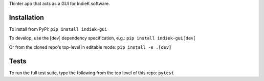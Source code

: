 Tkinter app that acts as a GUI for IndieK software.

============
Installation
============

To install from PyPI: ``pip install indiek-gui``

To develop, use the [dev] dependency specification, e.g.:
``pip install indiek-gui[dev]``

Or from the cloned repo's top-level in editable mode:
``pip install -e .[dev]``

=====
Tests
=====
To run the full test suite, type the following from the top level of this repo:
``pytest``
